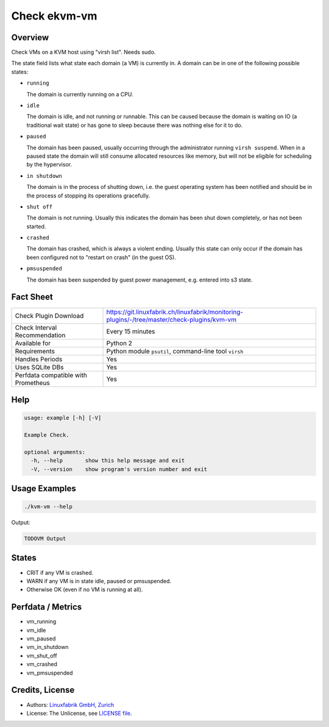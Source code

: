 Check ekvm-vm
=============

Overview
--------

Check VMs on a KVM host using "virsh list". Needs sudo.

The state field lists what state each domain (a VM) is currently in. A domain
can be in one of the following possible states:

* ``running``

  The domain is currently running on a CPU.

* ``idle``

  The domain is idle, and not running or runnable. This can be caused
  because the domain is waiting on IO (a traditional wait state) or has
  gone to sleep because there was nothing else for it to do.

* ``paused``

  The domain has been paused, usually occurring through the administrator
  running ``virsh suspend``.  When in a paused state the domain will still
  consume allocated resources like memory, but will not be eligible for
  scheduling by the hypervisor.

* ``in shutdown``

  The domain is in the process of shutting down, i.e. the guest operating system
  has been notified and should be in the process of stopping its operations
  gracefully.

* ``shut off``

  The domain is not running.  Usually this indicates the domain has been
  shut down completely, or has not been started.

* ``crashed``

  The domain has crashed, which is always a violent ending.  Usually
  this state can only occur if the domain has been configured not to
  "restart on crash" (in the guest OS).

* ``pmsuspended``

  The domain has been suspended by guest power management, e.g. entered
  into s3 state.


Fact Sheet
----------

.. csv-table::
    :widths: 30, 70
    
    "Check Plugin Download",                "https://git.linuxfabrik.ch/linuxfabrik/monitoring-plugins/-/tree/master/check-plugins/kvm-vm"
    "Check Interval Recommendation",        "Every 15 minutes"
    "Available for",                        "Python 2"
    "Requirements",                         "Python module ``psutil``, command-line tool ``virsh``"
    "Handles Periods",                      "Yes"
    "Uses SQLite DBs",                      "Yes"
    "Perfdata compatible with Prometheus",  "Yes"


Help
----

.. code-block:: text

    usage: example [-h] [-V]

    Example Check.

    optional arguments:
      -h, --help       show this help message and exit
      -V, --version    show program's version number and exit


Usage Examples
--------------

.. code-block:: bash

    ./kvm-vm --help
    
Output:

.. code-block:: text

    TODOVM Output


States
------

* CRIT if any VM is crashed.
* WARN if any VM is in state idle, paused or pmsuspended.
* Otherwise OK (even if no VM is running at all).


Perfdata / Metrics
------------------

* vm_running
* vm_idle
* vm_paused
* vm_in_shutdown
* vm_shut_off
* vm_crashed
* vm_pmsuspended


Credits, License
----------------

* Authors: `Linuxfabrik GmbH, Zurich <https://www.linuxfabrik.ch>`_
* License: The Unlicense, see `LICENSE file <https://git.linuxfabrik.ch/linuxfabrik/monitoring-plugins/-/blob/master/LICENSE>`_.
